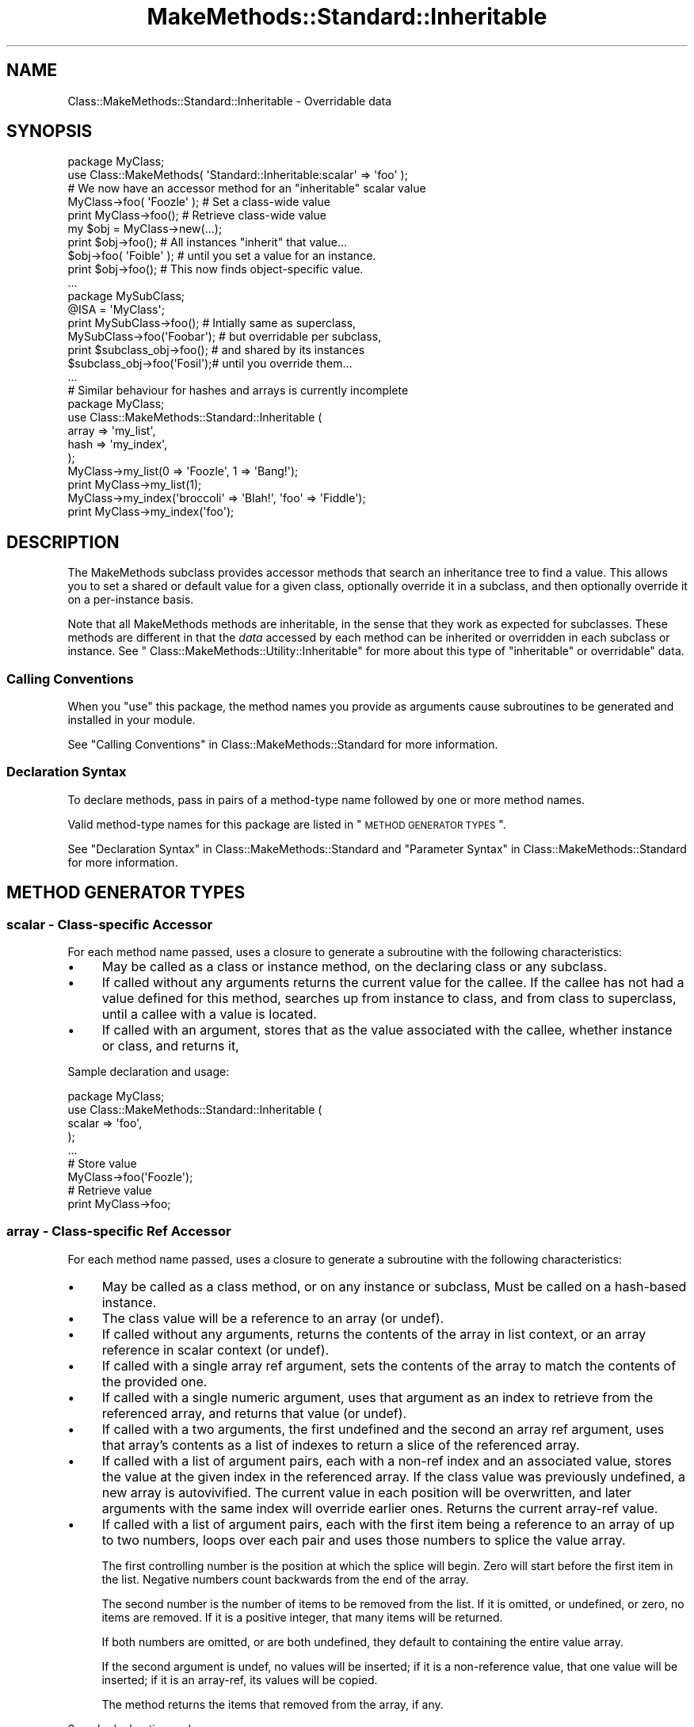 .\" Automatically generated by Pod::Man 2.23 (Pod::Simple 3.14)
.\"
.\" Standard preamble:
.\" ========================================================================
.de Sp \" Vertical space (when we can't use .PP)
.if t .sp .5v
.if n .sp
..
.de Vb \" Begin verbatim text
.ft CW
.nf
.ne \\$1
..
.de Ve \" End verbatim text
.ft R
.fi
..
.\" Set up some character translations and predefined strings.  \*(-- will
.\" give an unbreakable dash, \*(PI will give pi, \*(L" will give a left
.\" double quote, and \*(R" will give a right double quote.  \*(C+ will
.\" give a nicer C++.  Capital omega is used to do unbreakable dashes and
.\" therefore won't be available.  \*(C` and \*(C' expand to `' in nroff,
.\" nothing in troff, for use with C<>.
.tr \(*W-
.ds C+ C\v'-.1v'\h'-1p'\s-2+\h'-1p'+\s0\v'.1v'\h'-1p'
.ie n \{\
.    ds -- \(*W-
.    ds PI pi
.    if (\n(.H=4u)&(1m=24u) .ds -- \(*W\h'-12u'\(*W\h'-12u'-\" diablo 10 pitch
.    if (\n(.H=4u)&(1m=20u) .ds -- \(*W\h'-12u'\(*W\h'-8u'-\"  diablo 12 pitch
.    ds L" ""
.    ds R" ""
.    ds C` ""
.    ds C' ""
'br\}
.el\{\
.    ds -- \|\(em\|
.    ds PI \(*p
.    ds L" ``
.    ds R" ''
'br\}
.\"
.\" Escape single quotes in literal strings from groff's Unicode transform.
.ie \n(.g .ds Aq \(aq
.el       .ds Aq '
.\"
.\" If the F register is turned on, we'll generate index entries on stderr for
.\" titles (.TH), headers (.SH), subsections (.SS), items (.Ip), and index
.\" entries marked with X<> in POD.  Of course, you'll have to process the
.\" output yourself in some meaningful fashion.
.ie \nF \{\
.    de IX
.    tm Index:\\$1\t\\n%\t"\\$2"
..
.    nr % 0
.    rr F
.\}
.el \{\
.    de IX
..
.\}
.\"
.\" Accent mark definitions (@(#)ms.acc 1.5 88/02/08 SMI; from UCB 4.2).
.\" Fear.  Run.  Save yourself.  No user-serviceable parts.
.    \" fudge factors for nroff and troff
.if n \{\
.    ds #H 0
.    ds #V .8m
.    ds #F .3m
.    ds #[ \f1
.    ds #] \fP
.\}
.if t \{\
.    ds #H ((1u-(\\\\n(.fu%2u))*.13m)
.    ds #V .6m
.    ds #F 0
.    ds #[ \&
.    ds #] \&
.\}
.    \" simple accents for nroff and troff
.if n \{\
.    ds ' \&
.    ds ` \&
.    ds ^ \&
.    ds , \&
.    ds ~ ~
.    ds /
.\}
.if t \{\
.    ds ' \\k:\h'-(\\n(.wu*8/10-\*(#H)'\'\h"|\\n:u"
.    ds ` \\k:\h'-(\\n(.wu*8/10-\*(#H)'\`\h'|\\n:u'
.    ds ^ \\k:\h'-(\\n(.wu*10/11-\*(#H)'^\h'|\\n:u'
.    ds , \\k:\h'-(\\n(.wu*8/10)',\h'|\\n:u'
.    ds ~ \\k:\h'-(\\n(.wu-\*(#H-.1m)'~\h'|\\n:u'
.    ds / \\k:\h'-(\\n(.wu*8/10-\*(#H)'\z\(sl\h'|\\n:u'
.\}
.    \" troff and (daisy-wheel) nroff accents
.ds : \\k:\h'-(\\n(.wu*8/10-\*(#H+.1m+\*(#F)'\v'-\*(#V'\z.\h'.2m+\*(#F'.\h'|\\n:u'\v'\*(#V'
.ds 8 \h'\*(#H'\(*b\h'-\*(#H'
.ds o \\k:\h'-(\\n(.wu+\w'\(de'u-\*(#H)/2u'\v'-.3n'\*(#[\z\(de\v'.3n'\h'|\\n:u'\*(#]
.ds d- \h'\*(#H'\(pd\h'-\w'~'u'\v'-.25m'\f2\(hy\fP\v'.25m'\h'-\*(#H'
.ds D- D\\k:\h'-\w'D'u'\v'-.11m'\z\(hy\v'.11m'\h'|\\n:u'
.ds th \*(#[\v'.3m'\s+1I\s-1\v'-.3m'\h'-(\w'I'u*2/3)'\s-1o\s+1\*(#]
.ds Th \*(#[\s+2I\s-2\h'-\w'I'u*3/5'\v'-.3m'o\v'.3m'\*(#]
.ds ae a\h'-(\w'a'u*4/10)'e
.ds Ae A\h'-(\w'A'u*4/10)'E
.    \" corrections for vroff
.if v .ds ~ \\k:\h'-(\\n(.wu*9/10-\*(#H)'\s-2\u~\d\s+2\h'|\\n:u'
.if v .ds ^ \\k:\h'-(\\n(.wu*10/11-\*(#H)'\v'-.4m'^\v'.4m'\h'|\\n:u'
.    \" for low resolution devices (crt and lpr)
.if \n(.H>23 .if \n(.V>19 \
\{\
.    ds : e
.    ds 8 ss
.    ds o a
.    ds d- d\h'-1'\(ga
.    ds D- D\h'-1'\(hy
.    ds th \o'bp'
.    ds Th \o'LP'
.    ds ae ae
.    ds Ae AE
.\}
.rm #[ #] #H #V #F C
.\" ========================================================================
.\"
.IX Title "MakeMethods::Standard::Inheritable 3"
.TH MakeMethods::Standard::Inheritable 3 "2004-09-07" "perl v5.12.4" "User Contributed Perl Documentation"
.\" For nroff, turn off justification.  Always turn off hyphenation; it makes
.\" way too many mistakes in technical documents.
.if n .ad l
.nh
.SH "NAME"
Class::MakeMethods::Standard::Inheritable \- Overridable data
.SH "SYNOPSIS"
.IX Header "SYNOPSIS"
.Vb 1
\&  package MyClass;
\&
\&  use Class::MakeMethods( \*(AqStandard::Inheritable:scalar\*(Aq => \*(Aqfoo\*(Aq );
\&  # We now have an accessor method for an "inheritable" scalar value
\&  
\&  MyClass\->foo( \*(AqFoozle\*(Aq );   # Set a class\-wide value
\&  print MyClass\->foo();       # Retrieve class\-wide value
\&  
\&  my $obj = MyClass\->new(...);
\&  print $obj\->foo();          # All instances "inherit" that value...
\&  
\&  $obj\->foo( \*(AqFoible\*(Aq );      # until you set a value for an instance.
\&  print $obj\->foo();          # This now finds object\-specific value.
\&  ...
\&  
\&  package MySubClass;
\&  @ISA = \*(AqMyClass\*(Aq;
\&  
\&  print MySubClass\->foo();    # Intially same as superclass,
\&  MySubClass\->foo(\*(AqFoobar\*(Aq);  # but overridable per subclass,
\&  print $subclass_obj\->foo(); # and shared by its instances
\&  $subclass_obj\->foo(\*(AqFosil\*(Aq);# until you override them... 
\&  ...
\&  
\&  # Similar behaviour for hashes and arrays is currently incomplete
\&  package MyClass;
\&  use Class::MakeMethods::Standard::Inheritable (
\&    array => \*(Aqmy_list\*(Aq,
\&    hash => \*(Aqmy_index\*(Aq,
\&  );
\&  
\&  MyClass\->my_list(0 => \*(AqFoozle\*(Aq, 1 => \*(AqBang!\*(Aq);
\&  print MyClass\->my_list(1);
\&  
\&  MyClass\->my_index(\*(Aqbroccoli\*(Aq => \*(AqBlah!\*(Aq, \*(Aqfoo\*(Aq => \*(AqFiddle\*(Aq);
\&  print MyClass\->my_index(\*(Aqfoo\*(Aq);
.Ve
.SH "DESCRIPTION"
.IX Header "DESCRIPTION"
The MakeMethods subclass provides accessor methods that search an inheritance tree to find a value. This allows you to set a shared or default value for a given class, optionally override it in a subclass, and then optionally override it on a per-instance basis.
.PP
Note that all MakeMethods methods are inheritable, in the sense that they work as expected for subclasses. These methods are different in that the \fIdata\fR accessed by each method can be inherited or overridden in each subclass or instance. See \*(L" Class::MakeMethods::Utility::Inheritable\*(R" for more about this type of \*(L"inheritable\*(R" or overridable" data.
.SS "Calling Conventions"
.IX Subsection "Calling Conventions"
When you \f(CW\*(C`use\*(C'\fR this package, the method names you provide
as arguments cause subroutines to be generated and installed in
your module.
.PP
See \*(L"Calling Conventions\*(R" in Class::MakeMethods::Standard for more information.
.SS "Declaration Syntax"
.IX Subsection "Declaration Syntax"
To declare methods, pass in pairs of a method-type name followed
by one or more method names.
.PP
Valid method-type names for this package are listed in \*(L"\s-1METHOD\s0
\&\s-1GENERATOR\s0 \s-1TYPES\s0\*(R".
.PP
See \*(L"Declaration Syntax\*(R" in Class::MakeMethods::Standard and \*(L"Parameter Syntax\*(R" in Class::MakeMethods::Standard for more information.
.SH "METHOD GENERATOR TYPES"
.IX Header "METHOD GENERATOR TYPES"
.SS "scalar \- Class-specific Accessor"
.IX Subsection "scalar - Class-specific Accessor"
For each method name passed, uses a closure to generate a subroutine with the following characteristics:
.IP "\(bu" 4
May be called as a class or instance method, on the declaring class or any subclass.
.IP "\(bu" 4
If called without any arguments returns the current value for the callee. If the callee has not had a value defined for this method, searches up from instance to class, and from class to superclass, until a callee with a value is located.
.IP "\(bu" 4
If called with an argument, stores that as the value associated with the callee, whether instance or class, and returns it,
.PP
Sample declaration and usage:
.PP
.Vb 5
\&  package MyClass;
\&  use Class::MakeMethods::Standard::Inheritable (
\&    scalar => \*(Aqfoo\*(Aq,
\&  );
\&  ...
\&  
\&  # Store value
\&  MyClass\->foo(\*(AqFoozle\*(Aq);
\&  
\&  # Retrieve value
\&  print MyClass\->foo;
.Ve
.SS "array \- Class-specific Ref Accessor"
.IX Subsection "array - Class-specific Ref Accessor"
For each method name passed, uses a closure to generate a subroutine with the following characteristics:
.IP "\(bu" 4
May be called as a class method, or on any instance or subclass, Must be called on a hash-based instance.
.IP "\(bu" 4
The class value will be a reference to an array (or undef).
.IP "\(bu" 4
If called without any arguments, returns the contents of the array in list context, or an array reference in scalar context (or undef).
.IP "\(bu" 4
If called with a single array ref argument, sets the contents of the array to match the contents of the provided one.
.IP "\(bu" 4
If called with a single numeric argument, uses that argument as an index to retrieve from the referenced array, and returns that value (or undef).
.IP "\(bu" 4
If called with a two arguments, the first undefined and the second an array ref argument, uses that array's contents as a list of indexes to return a slice of the referenced array.
.IP "\(bu" 4
If called with a list of argument pairs, each with a non-ref index and an associated value, stores the value at the given index in the referenced array. If the class value was previously undefined, a new array is autovivified. The current value in each position will be overwritten, and later arguments with the same index will override earlier ones. Returns the current array-ref value.
.IP "\(bu" 4
If called with a list of argument pairs, each with the first item being a reference to an array of up to two numbers, loops over each pair and uses those numbers to splice the value array.
.Sp
The first controlling number is the position at which the splice will begin. Zero will start before the first item in the list. Negative numbers count backwards from the end of the array.
.Sp
The second number is the number of items to be removed from the list. If it is omitted, or undefined, or zero, no items are removed. If it is a positive integer, that many items will be returned.
.Sp
If both numbers are omitted, or are both undefined, they default to containing the entire value array.
.Sp
If the second argument is undef, no values will be inserted; if it is a non-reference value, that one value will be inserted; if it is an array-ref, its values will be copied.
.Sp
The method returns the items that removed from the array, if any.
.PP
Sample declaration and usage:
.PP
.Vb 5
\&  package MyClass;
\&  use Class::MakeMethods::Standard::Inheritable (
\&    array => \*(Aqbar\*(Aq,
\&  );
\&  ...
\&  
\&  # Clear and set contents of list
\&  print MyClass\->bar([ \*(AqSpume\*(Aq, \*(AqFrost\*(Aq ] );  
\&  
\&  # Set values by position
\&  MyClass\->bar(0 => \*(AqFoozle\*(Aq, 1 => \*(AqBang!\*(Aq);
\&  
\&  # Positions may be overwritten, and in any order
\&  MyClass\->bar(2 => \*(AqAnd Mash\*(Aq, 1 => \*(AqBlah!\*(Aq);
\&  
\&  # Retrieve value by position
\&  print MyClass\->bar(1);
\&  
\&  # Direct access to referenced array
\&  print scalar @{ MyClass\->bar() };
.Ve
.PP
There are also calling conventions for slice and splice operations:
.PP
.Vb 2
\&  # Retrieve slice of values by position
\&  print join(\*(Aq, \*(Aq, MyClass\->bar( undef, [0, 2] ) );
\&  
\&  # Insert an item at position in the array
\&  MyClass\->bar([3], \*(AqPotatoes\*(Aq );  
\&  
\&  # Remove 1 item from position 3 in the array
\&  MyClass\->bar([3, 1], undef );  
\&  
\&  # Set a new value at position 2, and return the old value 
\&  print MyClass\->bar([2, 1], \*(AqFroth\*(Aq );
.Ve
.SS "hash \- Class-specific Ref Accessor"
.IX Subsection "hash - Class-specific Ref Accessor"
For each method name passed, uses a closure to generate a subroutine with the following characteristics:
.IP "\(bu" 4
May be called as a class method, or on any instance or subclass, Must be called on a hash-based instance.
.IP "\(bu" 4
The class value will be a reference to a hash (or undef).
.IP "\(bu" 4
If called without any arguments, returns the contents of the hash in list context, or a hash reference in scalar context. If the callee has not had a value defined for this method, searches up from instance to class, and from class to superclass, until a callee with a value is located.
.IP "\(bu" 4
If called with one non-ref argument, uses that argument as an index to retrieve from the referenced hash, and returns that value (or undef). If the callee has not had a value defined for this method, searches up from instance to class, and from class to superclass, until a callee with a value is located.
.IP "\(bu" 4
If called with one array-ref argument, uses the contents of that array to retrieve a slice of the referenced hash. If the callee has not had a value defined for this method, searches up from instance to class, and from class to superclass, until a callee with a value is located.
.IP "\(bu" 4
If called with one hash-ref argument, sets the contents of the referenced hash to match that provided.
.IP "\(bu" 4
If called with a list of key-value pairs, stores the value under the given key in the hash associated with the callee, whether instance or class. If the callee did not previously have a hash-ref value associated with it, searches up instance to class, and from class to superclass, until a callee with a value is located, and copies that hash before making the assignments. The current value under each key will be overwritten, and later arguments with the same key will override earlier ones. Returns the contents of the hash in list context, or a hash reference in scalar context.
.PP
Sample declaration and usage:
.PP
.Vb 5
\&  package MyClass;
\&  use Class::MakeMethods::Standard::Inheritable (
\&    hash => \*(Aqbaz\*(Aq,
\&  );
\&  ...
\&  
\&  # Set values by key
\&  MyClass\->baz(\*(Aqfoo\*(Aq => \*(AqFoozle\*(Aq, \*(Aqbar\*(Aq => \*(AqBang!\*(Aq);
\&  
\&  # Values may be overwritten, and in any order
\&  MyClass\->baz(\*(Aqbroccoli\*(Aq => \*(AqBlah!\*(Aq, \*(Aqfoo\*(Aq => \*(AqFiddle\*(Aq);
\&  
\&  # Retrieve value by key
\&  print MyClass\->baz(\*(Aqfoo\*(Aq);
\&  
\&  # Retrive slice of values by position
\&  print join(\*(Aq, \*(Aq, MyClass\->baz( [\*(Aqfoo\*(Aq, \*(Aqbar\*(Aq] ) );
\&  
\&  # Direct access to referenced hash
\&  print keys %{ MyClass\->baz() };
\&  
\&  # Reset the hash contents to empty
\&  @{ MyClass\->baz() } = ();
.Ve
.PP
\&\fB\s-1NOTE:\s0 \s-1THIS\s0 \s-1METHOD\s0 \s-1GENERATOR\s0 \s-1IS\s0 \s-1INCOMPLETE\s0.\fR
.SS "object \- Class-specific Ref Accessor"
.IX Subsection "object - Class-specific Ref Accessor"
For each method name passed, uses a closure to generate a subroutine with the following characteristics:
.IP "\(bu" 4
May be called as a class method, or on any instance or subclass, Must be called on a hash-based instance.
.IP "\(bu" 4
The class value will be a reference to an object (or undef).
.IP "\(bu" 4
If called without any arguments returns the current value for the callee. If the callee has not had a value defined for this method, searches up from instance to class, and from class to superclass, until a callee with a value is located.
.IP "\(bu" 4
If called with an argument, stores that as the value associated with the callee, whether instance or class, and returns it,
.PP
Sample declaration and usage:
.PP
.Vb 5
\&  package MyClass;
\&  use Class::MakeMethods::Standard::Inheritable (
\&    object => \*(Aqfoo\*(Aq,
\&  );
\&  ...
\&  
\&  # Store value
\&  MyClass\->foo( Foozle\->new() );
\&  
\&  # Retrieve value
\&  print MyClass\->foo;
.Ve
.PP
\&\fB\s-1NOTE:\s0 \s-1THIS\s0 \s-1METHOD\s0 \s-1GENERATOR\s0 \s-1HAS\s0 \s-1NOT\s0 \s-1BEEN\s0 \s-1WRITTEN\s0 \s-1YET\s0.\fR
.SH "SEE ALSO"
.IX Header "SEE ALSO"
See Class::MakeMethods for general information about this distribution.
.PP
See Class::MakeMethods::Standard for more about this family of subclasses.
